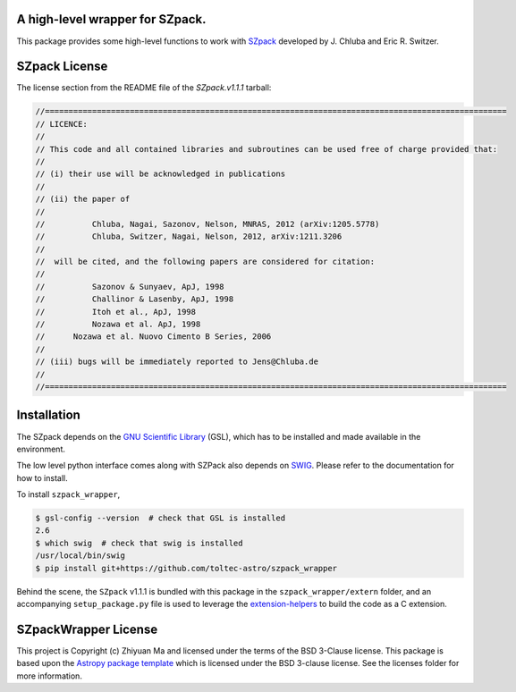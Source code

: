 A high-level wrapper for SZpack.
--------------------------------

.. image:: http://img.shields.io/badge/powered%20by-AstroPy-orange.svg?style=flat
    :target: http://www.astropy.org
    :alt: Powered by Astropy Badge


This package provides some high-level functions to work with
`SZpack <http://www.jb.man.ac.uk/~jchluba/Science/SZpack/SZpack.html>`_
developed by J. Chluba and Eric R. Switzer.

SZpack License
--------------

The license section from the README file of the `SZpack.v1.1.1` tarball:

.. code:: text

    //==================================================================================================
    // LICENCE:
    //
    // This code and all contained libraries and subroutines can be used free of charge provided that:
    //
    // (i) their use will be acknowledged in publications
    //
    // (ii) the paper of
    //
    //	 	Chluba, Nagai, Sazonov, Nelson, MNRAS, 2012 (arXiv:1205.5778)
    //	 	Chluba, Switzer, Nagai, Nelson, 2012, arXiv:1211.3206
    //
    // 	will be cited, and the following papers are considered for citation:
    //		
    //		Sazonov & Sunyaev, ApJ, 1998
    //		Challinor & Lasenby, ApJ, 1998
    //		Itoh et al., ApJ, 1998
    //		Nozawa et al. ApJ, 1998 
    //      Nozawa et al. Nuovo Cimento B Series, 2006
    //
    // (iii) bugs will be immediately reported to Jens@Chluba.de
    //
    //==================================================================================================


Installation
------------

The SZpack depends on the
`GNU Scientific Library <https://www.gnu.org/software/gsl/>`_ (GSL), which has
to be installed and made available in the environment.

The low level python interface comes along with SZPack also depends on
`SWIG <http://www.swig.org/index.php>`_. Please refer to the documentation
for how to install.

To install ``szpack_wrapper``,

.. code:: text

    $ gsl-config --version  # check that GSL is installed
    2.6
    $ which swig  # check that swig is installed
    /usr/local/bin/swig
    $ pip install git+https://github.com/toltec-astro/szpack_wrapper

Behind the scene, the ``SZpack`` v1.1.1 is bundled with this package in the
``szpack_wrapper/extern`` folder, and an accompanying ``setup_package.py`` file
is used to leverage the
`extension-helpers <https://extension-helpers.readthedocs.io/en/latest/>`_
to build the code as a C extension.


SZpackWrapper License
---------------------

This project is Copyright (c) Zhiyuan Ma and licensed under
the terms of the BSD 3-Clause license. This package is based upon
the `Astropy package template <https://github.com/astropy/package-template>`_
which is licensed under the BSD 3-clause license. See the licenses folder for
more information.
